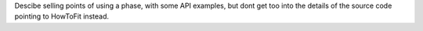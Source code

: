 
Descibe selling points of using a phase, with some API examples, but dont get too into the details of the source code
pointing to HowToFit instead.